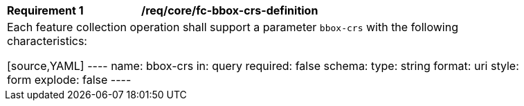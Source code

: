 [[req_crs-bbox-crs-definition]]
[width="90%",cols="2,6a"]
|===
|*Requirement {counter:req-id}* |*/req/core/fc-bbox-crs-definition* +
2+|Each feature collection operation shall support a parameter `bbox-crs` with
the following characteristics:

[source,YAML]
----
name: bbox-crs
in: query
required: false
schema:
  type: string
  format: uri
style: form
explode: false
----
|===
